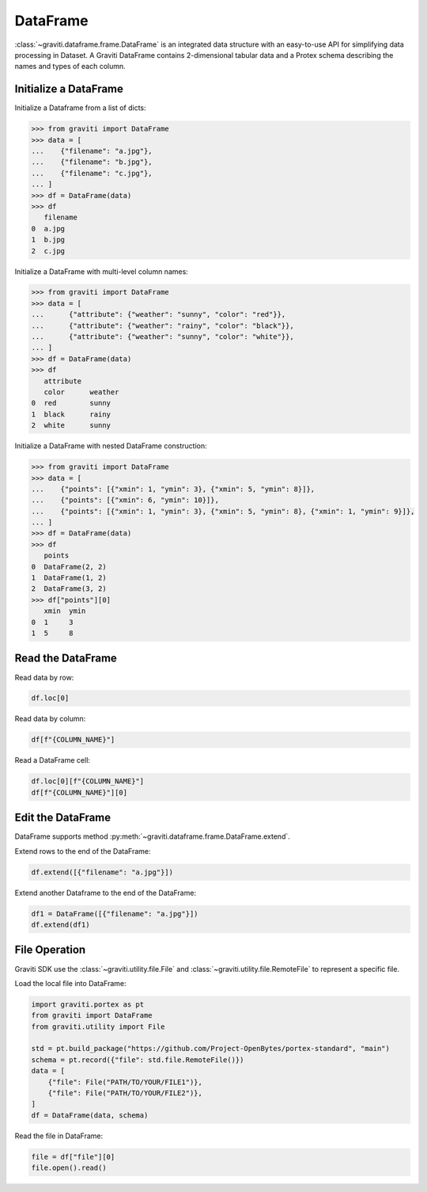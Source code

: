 ..
 Copyright 2022 Graviti. Licensed under MIT License.

###########
 DataFrame
###########

:class:`~graviti.dataframe.frame.DataFrame` is an integrated data structure
with an easy-to-use API for simplifying data processing in Dataset.
A Graviti DataFrame contains 2-dimensional tabular data and a Protex schema describing the names and types of each column.

************************
 Initialize a DataFrame
************************

Initialize a Dataframe from a list of dicts:

.. code:: python

   >>> from graviti import DataFrame
   >>> data = [
   ...    {"filename": "a.jpg"},
   ...    {"filename": "b.jpg"},
   ...    {"filename": "c.jpg"},
   ... ]
   >>> df = DataFrame(data)
   >>> df
      filename
   0  a.jpg
   1  b.jpg
   2  c.jpg

Initialize a DataFrame with multi-level column names:

.. code:: python

   >>> from graviti import DataFrame
   >>> data = [
   ...      {"attribute": {"weather": "sunny", "color": "red"}},
   ...      {"attribute": {"weather": "rainy", "color": "black"}},
   ...      {"attribute": {"weather": "sunny", "color": "white"}},
   ... ]
   >>> df = DataFrame(data)
   >>> df
      attribute
      color      weather
   0  red        sunny
   1  black      rainy
   2  white      sunny

Initialize a DataFrame with nested DataFrame construction:

.. code:: python

   >>> from graviti import DataFrame
   >>> data = [
   ...    {"points": [{"xmin": 1, "ymin": 3}, {"xmin": 5, "ymin": 8}]},
   ...    {"points": [{"xmin": 6, "ymin": 10}]},
   ...    {"points": [{"xmin": 1, "ymin": 3}, {"xmin": 5, "ymin": 8}, {"xmin": 1, "ymin": 9}]},
   ... ]
   >>> df = DataFrame(data)
   >>> df
      points
   0  DataFrame(2, 2)
   1  DataFrame(1, 2)
   2  DataFrame(3, 2)
   >>> df["points"][0]
      xmin  ymin
   0  1     3
   1  5     8

********************
 Read the DataFrame
********************

Read data by row:

.. code:: python

   df.loc[0]

Read data by column:

.. code:: python

   df[f"{COLUMN_NAME}"]

Read a DataFrame cell:

.. code:: python

   df.loc[0][f"{COLUMN_NAME}"]
   df[f"{COLUMN_NAME}"][0]

********************
 Edit the DataFrame
********************

DataFrame supports method :py:meth:`~graviti.dataframe.frame.DataFrame.extend`.

Extend rows to the end of the DataFrame:

.. code:: python

   df.extend([{"filename": "a.jpg"}])

Extend another Dataframe to the end of the DataFrame:

.. code:: python

   df1 = DataFrame([{"filename": "a.jpg"}])
   df.extend(df1)

****************
 File Operation
****************

Graviti SDK use the :class:`~graviti.utility.file.File` and :class:`~graviti.utility.file.RemoteFile`
to represent a specific file.

Load the local file into DataFrame:

.. code:: python

   import graviti.portex as pt
   from graviti import DataFrame
   from graviti.utility import File

   std = pt.build_package("https://github.com/Project-OpenBytes/portex-standard", "main")
   schema = pt.record({"file": std.file.RemoteFile()})
   data = [
       {"file": File("PATH/TO/YOUR/FILE1")},
       {"file": File("PATH/TO/YOUR/FILE2")},
   ]
   df = DataFrame(data, schema)

Read the file in DataFrame:

.. code:: python

   file = df["file"][0]
   file.open().read()
